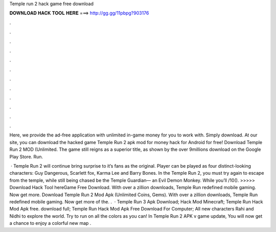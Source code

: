 Temple run 2 hack game free download



𝐃𝐎𝐖𝐍𝐋𝐎𝐀𝐃 𝐇𝐀𝐂𝐊 𝐓𝐎𝐎𝐋 𝐇𝐄𝐑𝐄 ===> http://gg.gg/11pbpg?903176



.



.



.



.



.



.



.



.



.



.



.



.

Here, we provide the ad-free application with unlimited in-game money for you to work with. Simply download. At our site, you can download the hacked game Temple Run 2 apk mod for money hack for Android for free! Download Temple Run 2 MOD (Unlimited. The game still reigns as a superior title, as shown by the over 9millions download on the Google Play Store. Run.

 · Temple Run 2 will continue bring surprise to it’s fans as the original. Player can be played as four distinct-looking characters: Guy Dangerous, Scarlett fox, Karma Lee and Barry Bones. In the Temple Run 2, you must try again to escape from the temple, while still being chased be the Temple Guardian— an Evil Demon Monkey. While you’ll /10(). >>>>> Download Hack Tool hereGame Free Download. With over a zillion downloads, Temple Run redefined mobile gaming. Now get more. Download Temple Run 2 Mod Apk (Unlimited Coins, Gems). With over a zillion downloads, Temple Run redefined mobile gaming. Now get more of the. .  · Temple Run 3 Apk Download; Hack Mod Minecraft; Temple Run Hack Mod Apk free. download full; Temple Run Hack Mod Apk Free Download For Computer; All new characters Rahi and Nidhi to explore the world. Try to run on all the colors as you can! In Temple Run 2 APK v game update, You will now get a chance to enjoy a colorful new map .
